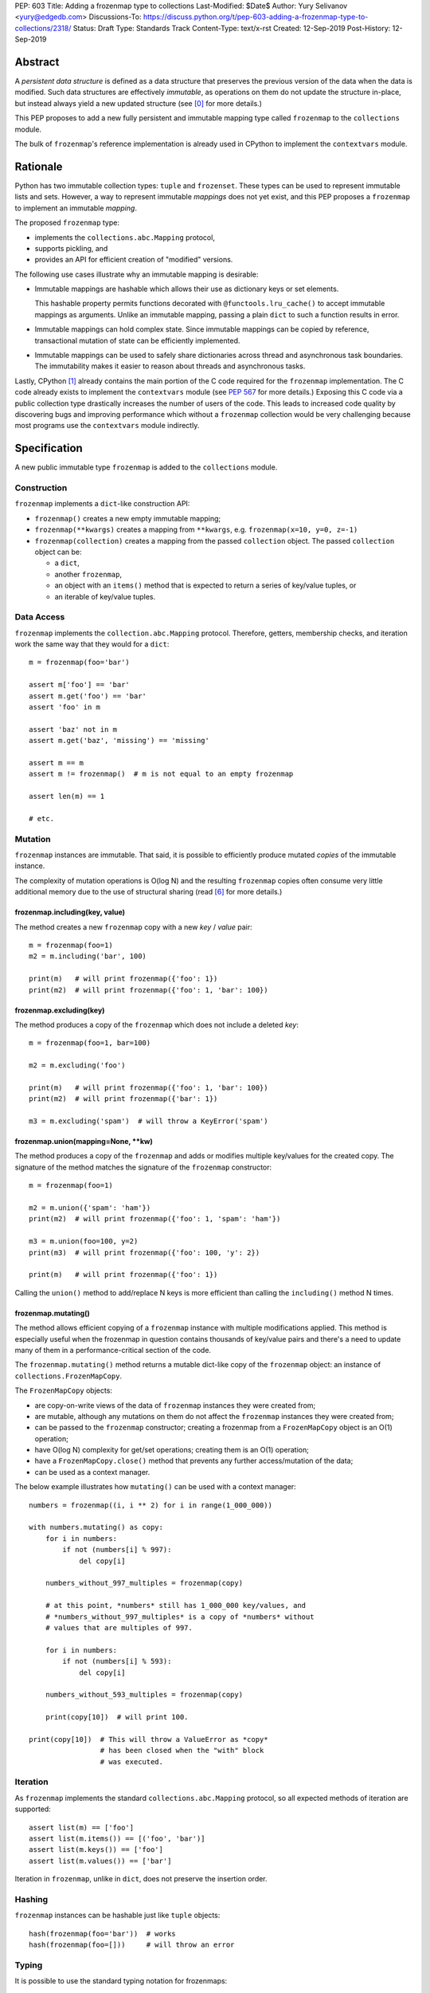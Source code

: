 PEP: 603
Title: Adding a frozenmap type to collections
Last-Modified: $Date$
Author: Yury Selivanov <yury@edgedb.com>
Discussions-To: https://discuss.python.org/t/pep-603-adding-a-frozenmap-type-to-collections/2318/
Status: Draft
Type: Standards Track
Content-Type: text/x-rst
Created: 12-Sep-2019
Post-History: 12-Sep-2019


Abstract
========

A *persistent data structure* is defined as a data structure that
preserves the previous version of the data when the data is modified.
Such data structures are effectively *immutable*, as operations on
them do not update the structure in-place, but instead always yield
a new updated structure (see [0]_ for more details.)

This PEP proposes to add a new fully persistent and immutable mapping
type called ``frozenmap`` to the ``collections`` module.

The bulk of ``frozenmap``'s reference implementation is already
used in CPython to implement the ``contextvars`` module.


Rationale
=========

Python has two immutable collection types: ``tuple`` and
``frozenset``.  These types can be used to represent immutable lists
and sets. However, a way to represent immutable *mappings* does not yet
exist, and this PEP proposes a ``frozenmap`` to implement an
immutable *mapping*.

The proposed ``frozenmap`` type:

* implements the ``collections.abc.Mapping`` protocol,
* supports pickling, and
* provides an API for efficient creation of "modified" versions.

The following use cases illustrate why an immutable mapping is
desirable:

* Immutable mappings are hashable which allows their use
  as dictionary keys or set elements.

  This hashable property permits functions decorated with
  ``@functools.lru_cache()`` to accept immutable mappings as
  arguments. Unlike an immutable mapping, passing a plain ``dict``
  to such a function results in error.

* Immutable mappings can hold complex state. Since immutable mappings
  can be copied by reference, transactional mutation of state can be
  efficiently implemented.

* Immutable mappings can be used to safely share dictionaries across
  thread and asynchronous task boundaries. The immutability makes it
  easier to reason about threads and asynchronous tasks.

Lastly, CPython [1]_ already contains the main portion of the C code
required for the ``frozenmap`` implementation.  The C code already
exists to implement the ``contextvars`` module (see :pep:`567` for
more details.) Exposing this C code via a public collection type
drastically increases the number of users of the code.  This leads to
increased code quality by discovering bugs and improving performance
which without a ``frozenmap`` collection would be very challenging
because most programs use the ``contextvars`` module indirectly.


Specification
=============

A new public immutable type ``frozenmap`` is added to the
``collections`` module.

Construction
------------

``frozenmap`` implements a ``dict``-like construction API:

* ``frozenmap()`` creates a new empty immutable mapping;

* ``frozenmap(**kwargs)`` creates a mapping from ``**kwargs``, e.g.
  ``frozenmap(x=10, y=0, z=-1)``

* ``frozenmap(collection)`` creates a mapping from the passed
  ``collection`` object. The passed ``collection`` object can be:

  - a ``dict``,
  - another ``frozenmap``,
  - an object with an ``items()`` method that is expected to return
    a series of key/value tuples, or
  - an iterable of key/value tuples.

Data Access
-----------

``frozenmap`` implements the ``collection.abc.Mapping`` protocol.
Therefore, getters, membership checks, and iteration work the same
way that they would for a ``dict``::

  m = frozenmap(foo='bar')

  assert m['foo'] == 'bar'
  assert m.get('foo') == 'bar'
  assert 'foo' in m

  assert 'baz' not in m
  assert m.get('baz', 'missing') == 'missing'

  assert m == m
  assert m != frozenmap()  # m is not equal to an empty frozenmap

  assert len(m) == 1

  # etc.

Mutation
--------

``frozenmap`` instances are immutable. That said, it is possible
to efficiently produce mutated *copies* of the immutable instance.

The complexity of mutation operations is O(log N) and the resulting
``frozenmap`` copies often consume very little additional memory due
to the use of structural sharing (read [6]_ for more details.)

frozenmap.including(key, value)
^^^^^^^^^^^^^^^^^^^^^^^^^^^^^^^

The method creates a new ``frozenmap`` copy with a new *key* / *value*
pair::

  m = frozenmap(foo=1)
  m2 = m.including('bar', 100)

  print(m)   # will print frozenmap({'foo': 1})
  print(m2)  # will print frozenmap({'foo': 1, 'bar': 100})

frozenmap.excluding(key)
^^^^^^^^^^^^^^^^^^^^^^^^

The method produces a copy of the ``frozenmap`` which does not
include a deleted *key*::

  m = frozenmap(foo=1, bar=100)

  m2 = m.excluding('foo')

  print(m)   # will print frozenmap({'foo': 1, 'bar': 100})
  print(m2)  # will print frozenmap({'bar': 1})

  m3 = m.excluding('spam')  # will throw a KeyError('spam')

frozenmap.union(mapping=None, \*\*kw)
^^^^^^^^^^^^^^^^^^^^^^^^^^^^^^^^^^^^^

The method produces a copy of the ``frozenmap`` and adds or modifies
multiple key/values for the created copy.  The signature of
the method matches the signature of the ``frozenmap`` constructor::

  m = frozenmap(foo=1)

  m2 = m.union({'spam': 'ham'})
  print(m2)  # will print frozenmap({'foo': 1, 'spam': 'ham'})

  m3 = m.union(foo=100, y=2)
  print(m3)  # will print frozenmap({'foo': 100, 'y': 2})

  print(m)   # will print frozenmap({'foo': 1})

Calling the ``union()`` method to add/replace N keys is more efficient
than calling the ``including()`` method N times.

frozenmap.mutating()
^^^^^^^^^^^^^^^^^^^^

The method allows efficient copying of a ``frozenmap`` instance with
multiple modifications applied.  This method is especially useful
when the frozenmap in question contains thousands of key/value pairs
and there's a need to update many of them in a performance-critical
section of the code.

The ``frozenmap.mutating()`` method returns a mutable dict-like
copy of the ``frozenmap`` object: an instance of
``collections.FrozenMapCopy``.

The ``FrozenMapCopy`` objects:

* are copy-on-write views of the data of ``frozenmap`` instances
  they were created from;

* are mutable, although any mutations on them do not affect the
  ``frozenmap`` instances they were created from;

* can be passed to the ``frozenmap`` constructor; creating a
  frozenmap from a ``FrozenMapCopy`` object is an O(1)
  operation;

* have O(log N) complexity for get/set operations; creating
  them is an O(1) operation;

* have a ``FrozenMapCopy.close()`` method that prevents any
  further access/mutation of the data;

* can be used as a context manager.

The below example illustrates how ``mutating()`` can be used with
a context manager::

  numbers = frozenmap((i, i ** 2) for i in range(1_000_000))

  with numbers.mutating() as copy:
      for i in numbers:
          if not (numbers[i] % 997):
              del copy[i]

      numbers_without_997_multiples = frozenmap(copy)

      # at this point, *numbers* still has 1_000_000 key/values, and
      # *numbers_without_997_multiples* is a copy of *numbers* without
      # values that are multiples of 997.

      for i in numbers:
          if not (numbers[i] % 593):
              del copy[i]

      numbers_without_593_multiples = frozenmap(copy)

      print(copy[10])  # will print 100.

  print(copy[10])  # This will throw a ValueError as *copy*
                   # has been closed when the "with" block
                   # was executed.

Iteration
---------

As ``frozenmap`` implements the standard ``collections.abc.Mapping``
protocol, so all expected methods of iteration are supported::

  assert list(m) == ['foo']
  assert list(m.items()) == [('foo', 'bar')]
  assert list(m.keys()) == ['foo']
  assert list(m.values()) == ['bar']

Iteration in ``frozenmap``, unlike in ``dict``, does not preserve the
insertion order.

Hashing
-------

``frozenmap`` instances can be hashable just like ``tuple`` objects::

  hash(frozenmap(foo='bar'))  # works
  hash(frozenmap(foo=[]))     # will throw an error

Typing
------

It is possible to use the standard typing notation for frozenmaps::

  m: frozenmap[str, int] = frozenmap()


Implementation
==============

The proposed ``frozenmap`` immutable type uses a Hash Array Mapped
Trie (HAMT) data structure. Functional programming languages,
like Clojure, use HAMT to efficiently implement immutable hash tables,
vectors, and sets.

HAMT
----

The key design contract of HAMT is the guarantee of a predictable
*value* when given the hash of a *key*. For a pair of *key* and *value*,
the hash of the *key* can be used to determine the location of
*value* in the hash map tree.

Immutable mappings implemented with HAMT have O(log N) performance
for ``set()`` and ``get()`` operations.  This efficiency is possible
because mutation operations only affect one branch of the tree,
making it possible to reuse non-mutated branches, and, therefore,
avoiding copying of unmodified data.

Read more about HAMT in [5]_.  The CPython implementation [1]_ has a
fairly detailed description of the algorithm as well.

Performance
-----------

.. figure:: pep-0603-hamt_vs_dict.png
   :align: center
   :width: 100%
   :class: invert-in-dark-mode

   Figure 1.  Benchmark code can be found here: [3]_.

The above chart demonstrates that:

* ``frozenmap`` implemented with HAMT displays near O(1) performance
  for all benchmarked dictionary sizes.

* ``dict.copy()`` becomes less efficient when using around
  100-200 items.

.. figure:: pep-0603-lookup_hamt.png
   :align: center
   :width: 100%
   :class: invert-in-dark-mode

   Figure 2.  Benchmark code can be found here: [4]_.

Figure 2 compares the lookup costs of ``dict`` versus a HAMT-based
immutable mapping.  HAMT lookup time is ~30% slower than Python dict
lookups on average. This performance difference exists since traversing
a shallow tree is less efficient than lookup in a flat continuous array.

Further to that, quoting [6]_: "[using HAMT] means that in practice
while insertions, deletions, and lookups into a persistent hash array
mapped trie have a computational complexity of O(log n), for most
applications they are effectively constant time, as it would require
an extremely large number of entries to make any operation take more
than a dozen steps."


Design Considerations
=====================

Why "frozenmap" and not "FrozenMap"
-----------------------------------

The lower-case "frozenmap" resonates well with the ``frozenset``
built-in as well as with types like ``collections.defaultdict``.


Why "frozenmap" and not "frozendict"
------------------------------------

"Dict" has a very specific meaning in Python:

* a dict is a concrete implementation of ``abc.MutableMapping`` with
  O(1) get and set operations (``frozenmap`` has O(log N) complexity);

* Python dicts preserve insertion order.

The proposed ``frozenmap`` does not have these mentioned
properties. Instead, ``frozenmap`` has an O(log N) cost of set/get
operations, and it only implements the ``abc.Mapping`` protocol.


Implementation
==============

The full implementation of the proposed ``frozenmap`` type is
available at [2]_.  The package includes C and pure Python
implementations of the type.

See also the HAMT collection implementation as part of the
CPython project tree here: [1]_.


References
==========

.. [0] https://en.wikipedia.org/wiki/Persistent_data_structure

.. [1] https://github.com/python/cpython/blob/3.8/Python/hamt.c

.. [2] https://github.com/MagicStack/immutables

.. [3] https://gist.github.com/1st1/be5a1c10aceb0775d0406e879cf87344

.. [4] https://gist.github.com/1st1/dbe27f2e14c30cce6f0b5fddfc8c437e

.. [5] https://en.wikipedia.org/wiki/Hash_array_mapped_trie#cite_note-bagwell-1

.. [6] https://en.wikipedia.org/wiki/Persistent_data_structure#Trees


Acknowledgments
===============

I thank Carol Willing, Łukasz Langa, Larry Hastings, and
Guido van Rossum for their feedback, ideas, edits, and discussions
around this PEP.


Copyright
=========

This document is placed in the public domain or under the
CC0-1.0-Universal license, whichever is more permissive.
